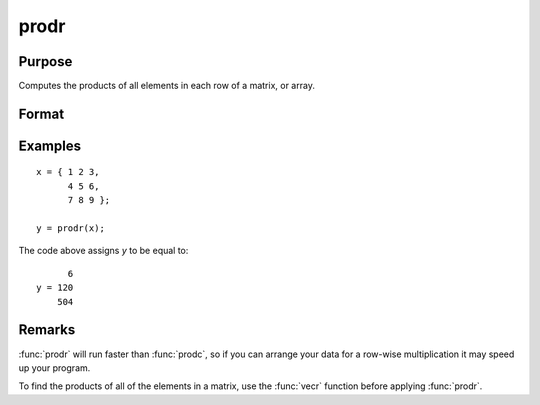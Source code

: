 
prodr
==============================================

Purpose
----------------

Computes the products of all elements in each row of a matrix, or array.

Format
----------------
.. function:: y = prodr(x)

    :param x: data
    :type x: NxK matrix

    :return y: contains the products of all elements in each row of *x*.

    :rtype y: Kx1 matrix

Examples
----------------

::

    x = { 1 2 3,
          4 5 6,
          7 8 9 };

    y = prodr(x);

The code above assigns *y* to be equal to:

::

          6
    y = 120 
        504

Remarks
-------

:func:`prodr` will run faster than :func:`prodc`, so if you can arrange your data for a row-wise multiplication it may speed up your program.

To find the products of all of the elements in a matrix, use the :func:`vecr`
function before applying :func:`prodr`.


.. seealso:: Functions :func:`cumsumc`, :func:`prodc`, :func:`sumc`
